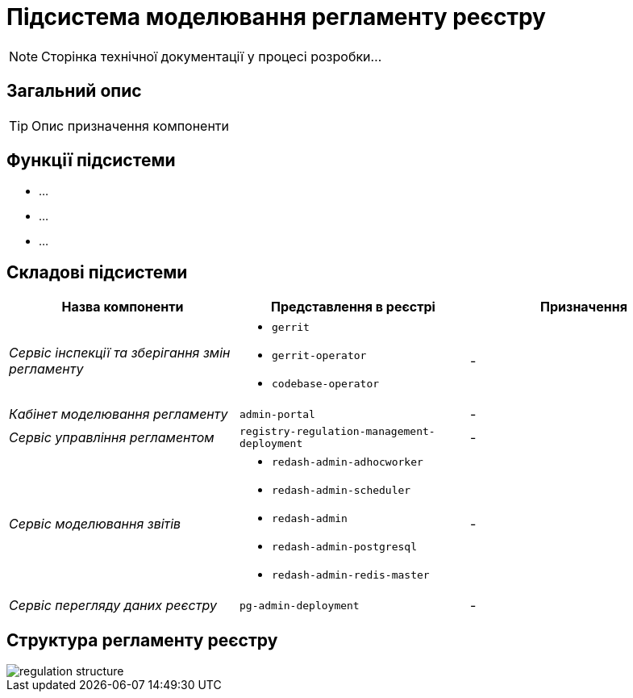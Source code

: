= Підсистема моделювання регламенту реєстру

[NOTE]
--
Сторінка технічної документації у процесі розробки...
--

== Загальний опис

[TIP]
Опис призначення компоненти

== Функції підсистеми

* ...
* ...
* ...

== Складові підсистеми

|===
|Назва компоненти|Представлення в реєстрі|Призначення

|_Сервіс інспекції та зберігання змін регламенту_
a|
* `gerrit`
* `gerrit-operator`
* `codebase-operator`
|-

|_Кабінет моделювання регламенту_
|`admin-portal`
|-

|_Сервіс управління регламентом_
|`registry-regulation-management-deployment`
|-

|_Сервіс моделювання звітів_
a|
* `redash-admin-adhocworker`
* `redash-admin-scheduler`
* `redash-admin`
* `redash-admin-postgresql`
* `redash-admin-redis-master`
|-

|_Сервіс перегляду даних реєстру_
|`pg-admin-deployment`
|-
|===

== Структура регламенту реєстру

image::architecture/registry/administrative/regulation-management/regulation-structure.svg[]
